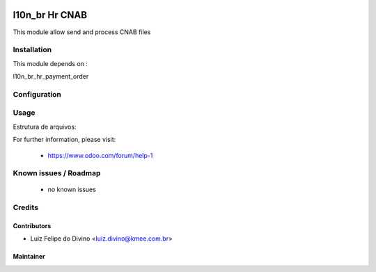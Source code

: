 .. image:: https://img.shields.io/badge/licence-AGPL--3-blue.svg
   :target: http://www.gnu.org/licenses/agpl-3.0-standalone.html
   :alt: License: AGPL-3

=================
l10n_br Hr CNAB
=================

This module allow send and process CNAB files


Installation
============

This module depends on :

l10n_br_hr_payment_order


Configuration
=============


Usage
=====

Estrutura de arquivos:

.. image:: /l10n_br_hr_backup/static/description/tree_files.png



For further information, please visit:

 * https://www.odoo.com/forum/help-1

Known issues / Roadmap
======================

 * no known issues


Credits
=======

Contributors
------------

* Luiz Felipe do Divino <luiz.divino@kmee.com.br>


Maintainer
----------

.. image:: http://www.abgf.gov.br/wp-content/themes/abgf/images/header-logo.png
   :alt: ABGF
   :target: http://www.abgf.gov.br
